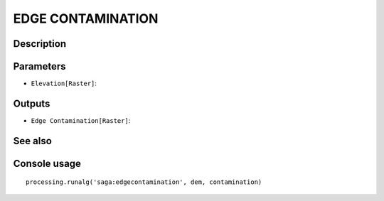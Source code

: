 EDGE CONTAMINATION
==================

Description
-----------

Parameters
----------

- ``Elevation[Raster]``:

Outputs
-------

- ``Edge Contamination[Raster]``:

See also
---------


Console usage
-------------


::

	processing.runalg('saga:edgecontamination', dem, contamination)
